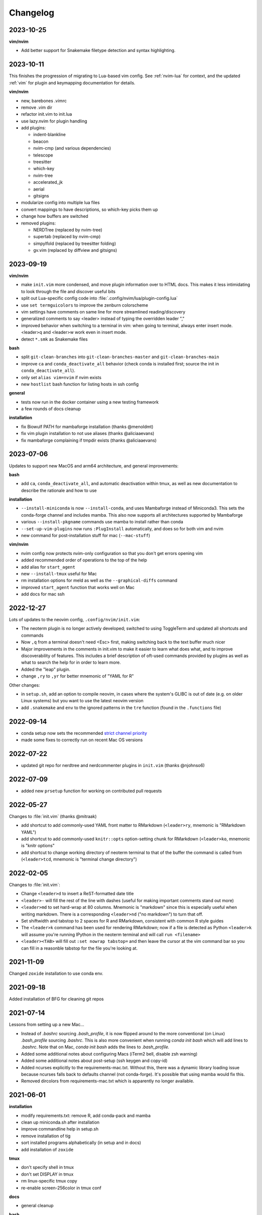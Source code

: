 Changelog
=========

2023-10-25
----------

**vim/nvim**

- Add better support for Snakemake filetype detection and syntax highlighting.

2023-10-11
----------

This finishes the progression of migrating to Lua-based vim config. See
:ref:`nvim-lua` for context, and the updated :ref:`vim` for plugin and
keymapping documentation for details.

**vim/nvim**

- new, barebones .vimrc
- remove .vim dir
- refactor init.vim to init.lua
- use lazy.nvim for plugin handling
- add plugins:

  - indent-blankline
  - beacon
  - nvim-cmp (and various dependencies)
  - telescope
  - treesitter
  - which-key
  - nvim-tree
  - accelerated_jk
  - aerial
  - gitsigns
- modularize config into multiple lua files
- convert mappings to have descriptions, so which-key picks them up
- change how buffers are switched
- removed plugins:

  - NERDTree (replaced by nvim-tree)
  - supertab (replaced by nvim-cmp)
  - simpylfold (replaced by treesitter folding)
  - gv.vim (replaced by diffview and gitsigns)

2023-09-19
----------

**vim/nvim**

- make ``init.vim`` more condensed, and move plugin information over to HTML
  docs. This makes it less intimidating to look through the file and discover
  useful bits
- split out Lua-specific config code into :file:`.config/nvim/lua/plugin-config.lua`
- use ``set termguicolors`` to improve the zenburn colorscheme
- vim settings have comments on same line for more streamlined reading/discovery
- generalized comments to say <leader> instead of typing the overridden leader ","
- improved behavior when switching to a terminal in vim: when going to
  terminal, always enter insert mode. <leader>q and <leader>w work even in
  insert mode.
- detect ``*.smk`` as Snakemake files

**bash**

- split ``git-clean-branches`` into ``git-clean-branches-master`` and ``git-clean-branches-main``
- improve ``ca`` and ``conda_deactivate_all`` behavior (check conda is installed first; source the init in ``conda_deactivate_all``).
- only set ``alias vim=nvim`` if nvim exists
- new ``hostlist`` bash function for listing hosts in ssh config

**general**

- tests now run in the docker container using a new testing framework
- a few rounds of docs cleanup

**installation**

- fix Biowulf PATH for mambaforge installation (thanks @menoldmt)
- fix vim plugin installation to not use aliases (thanks @aliciaaevans)
- fix mambaforge complaining if tmpdir exists (thanks @aliciaaevans)


2023-07-06
----------

Updates to support new MacOS and arm64 architecture, and general improvements:

**bash**

- add ``ca``, ``conda_deactivate_all``, and automatic deactivation within tmux,
  as well as new documentation to describe the rationale and how to use

**installation**

- ``--install-miniconda`` is now ``--install-conda``, and uses Mambaforge
  instead of Miniconda3. This sets the conda-forge channel and includes mamba.
  This also now supports all architectures supported by Mambaforge
- various ``--install-pkgname`` commands use mamba to install rather than conda
- ``--set-up-vim-plugins`` now runs ``:PlugInstall`` automatically, and does so for both vim and nvim
- new command for post-installation stuff for mac (``--mac-stuff``)

**vim/nvim**

- nvim config now protects nvim-only configuration so that you don't get errors opening vim
- added recommended order of operations to the top of the help
- add alias for ``start_agent``
- new ``--install-tmux`` useful for Mac
- rm installation options for meld as well as the ``--graphical-diffs`` command
- improved ``start_agent`` function that works well on Mac
- add docs for mac ssh

2022-12-27
----------
Lots of updates to the neovim config, ``.config/nvim/init.vim``:

- The neoterm plugin is no longer actively developed; switched to using
  ToggleTerm and updated all shortcuts and commands
- Now ``,q`` from a terminal doesn't need <Esc> first, making switching back to
  the text buffer much nicer
- Major improvements in the comments in init.vim to make it easier to learn
  what does what, and to improve discoverability of features. This includes
  a brief description of oft-used commands provided by plugins as well as what
  to search the help for in order to learn more.
- Added the "leap" plugin.
- change ``,ry`` to ``,yr`` for better mnemonic of "YAML for R"

Other changes:

- in ``setup.sh``, add an option to compile neovim, in cases where the system's
  GLIBC is out of date (e.g. on older Linux systems) but you want to use the
  latest neovim version

- add ``.snakemake`` and ``env`` to the ignored patterns in the ``tre``
  function (found in the ``.functions`` file)

2022-09-14
----------

- conda setup now sets the recommended `strict channel priority <https://docs.conda.io/projects/conda/en/latest/user-guide/tasks/manage-channels.html#strict-channel-priority>`_
- made some fixes to correctly run on recent Mac OS versions


2022-07-22
----------

- updated git repo for nerdtree and nerdcommenter plugins in ``init.vim`` (thanks @njohnso6)

2022-07-09
----------

- added new ``prsetup`` function for working on contributed pull requests

2022-05-27
----------

Changes to :file:`init.vim` (thanks @mitraak)

- add shortcut to add commonly-used YAML front matter to RMarkdown (``<leader>ry``, mnemonic is "RMarkdown YAML")
- add shortcut to add commonly-used ``knitr::opts`` option-setting chunk for
  RMarkdown (``<leader>ko``, mnemonic is "knitr options"
- add shortcut to change working directory of neoterm terminal to that of the
  buffer the command is called from (``<leader>tcd``, mnemonic is "terminal
  change directory")

2022-02-05
----------

Changes to :file:`init.vim`:

- Change ``<leader>d`` to insert a ReST-formatted date title
- ``<leader>-`` will fill the rest of the line with dashes (useful for making
  important comments stand out more)
- ``<leader>md`` to set hard-wrap at 80 columns. Mnemonic is "markdown" since
  this is especially useful when writing markdown. There is a corresponding
  ``<leader>nd`` ("no markdown") to turn that off.
- Set shiftwidth and tabstop to 2 spaces for R and RMarkdown, consistent with
  common R style guides
- The ``<leader>k`` command has been used for rendering RMarkdown; now if
  a file is detected as Python ``<leader>k`` will assume you're running IPython
  in the neoterm terminal and will call ``run <filename>``
- ``<leader><TAB>`` will fill out ``:set nowrap tabstop=`` and then leave the
  cursor at the vim command bar so you can fill in a reasonble tabstop for the
  file you're looking at.


2021-11-09
----------

Changed ``zoxide`` installation to use conda env.

2021-09-18
----------

Added installation of BFG for cleaning git repos

2021-07-14
----------

Lessons from setting up a new Mac...

- Instead of `.bashrc` sourcing `.bash_profile`, it is now flipped around to
  the more conventional (on Linux) `.bash_profile` sourcing `.bashrc`. This is
  also more convenient when running `conda init bash` which will add lines to
  `.bashrc`. Note that on Mac, `conda init bash` adds the lines to
  `.bash_profile.`

- Added some additional notes about configuring Macs (iTerm2 bell, disable zsh warning)

- Added some additional notes about post-setup (ssh keygen and copy-id)

- Added ncurses explicitly to the requirements-mac.txt. Without this, there was
  a dynamic library loading issue because ncurses falls back to defaults
  channel (not conda-forge). It's possible that using mamba would fix this.

- Removed dircolors from requirements-mac.txt which is apparently no longer available.

2021-06-01
----------

**installation**

- modify requirements.txt: remove R, add conda-pack and mamba
- clean up miniconda.sh after installation
- improve commandline help in setup.sh
- remove installation of tig
- sort installed programs alphabetically (in setup and in docs)
- add installation of ``zoxide``

**tmux**

- don't specify shell in tmux
- don't set DISPLAY in tmux
- rm linux-specific tmux copy
- re-enable screen-256color in tmux conf

**docs**

- general cleanup

**bash**

- add ``gsv``, ``glv``, ``git-clean-branches``, and ``e`` aliases
- rm autojump setup from bash_profile


**nvim**

- add ``set inccommand=nosplit``



2021-02-14
----------

**nvim**

- rm clipboard settings for nvim
- add vim-mergetool to init.vim and add docs
- add gv plugin and add docs
- docs on vim-fugitive
- add mapping to insert date (``,d``)
- rm the line exluding octal numbers from incrementing

**tmux**

- don't set screen-256color in tmux conf

**installation**

- add notes for after installing miniconda
- solve issue with libz.so.1 conda.exe error:


2021-10-16
----------

**installation**

- minor additions to dockerfile
- fix alacritty installation on linux and improve testing
- bump versions of installed tools
- support for alacritty on mac
- use conda activate rather than source activate
- add some missing user feedback
- support conda activate within script even if user hasn't run conda init yet
- support conda env list piped output for new conda versions
- update docs for aliases
- nicer command-line docs
- do not add alias when installing nvim; let aliases handle that
- let r-base version float to latest available

**bash**

- add alias for ..
- add vim=nvim only if nvim is found
- better handling of MacOS ls
- do not change prompt color on mac

2021-05-10
----------

**Installation and docs**


- various docs and command-line help improvements
- add link for alacritty to docs
- update tmux table
- add ncurses
- add installation for pyp
- add docs for tig
- strip down README so it points to the generated docs


2021-04-26
----------

**Installation**


- install tig (instead of lazygit)
- explicitly use bash for installing hub
- install miniconda to /data directory if run on biowulf
- use HOME not ~
- support installation of ripgrep for mac

2021-04-06
----------

**Installation and docs**

- update docs based on user feedback
- use OS-specific implementation of hash function
- add dircolors to mac requirements
- add sphinx docs
- specify full path to icdiff
- dockerfile improvements for testing
- streamline nvim installation on linux/mac
- add links to tools directly in setup.sh help
- install-nvim -> install-neovim
- only after installing nvim does the alias vim=nvim get created
- --install-icdiff, and use it for --diffs
- --dotfiles better behaved
- install meld in home dir on mac (still needs testing!)
- rm help for --install-ag (using rg now)
- unify installation of vim-plug to vim/nvim
- unified linux/mac conda env
- ensure destination dir exists before downloading
- unified nvim installer on linux/mac
- green hostname if on mac

**bash**

- rm the dircolors complaint in bash_profile
- fix detection of macos ls
- clean up some not-commonly-used aliases and functions

**nvim**

- fix brackets in PlugInstall
- add .vim and .vimrc
- assume vim-plug in vim and nvim

2021-03-31
----------

**Installation and docs**

- rm note column
- now using ripgrep instead of ag
- move dotfiles clause
- add installations for mac and update help
- rm centos installs
- overhaul install table
- clarify conda env creation
- set SHELL to /bin/bash on Mac

2021-02-07
----------

**Testing**

- Using docker for testing

**Installation and docs**

- new tool installation: ``jq``
- clean up bat install
- install miniconda in one step
- lots of documentation work
- allow dotfiles copy to be forced
- use -y for apt minimal
- allow forcing of installs, useful for dockerfiles
- add apt minimal
- add command for apt-installs minimal
- change location of installed nvim
- install ripgrep on mac
- rm redundant ripgrep install

2019-12-16
----------

**Installation and docs**


- update nvim appimage version
- add requirements for mac
- use printf for cross-platform colors
- install ripgrep

**tmux**

- ensure tmux windows start with bash on mac
- mac-specific ls

**bash**

- rm "z" as alias so that z.lua can use it
- export PS1 prevent conda from complaining

2019-09-30
----------

**Installation and docs**

- install fd, vd, tabview, hub, bat, radian, black
- add --vim-diffs option
- add graphical diffs option
- install git-cola
- rm xresources
- add help text on copying in tmux
- more vim and tmux documentation
- refactor the installations
- function to remind sourcing of .aliases
- function to find conda installation location
- colored output
- change command to --install-docker
- add user prompts for every command
- add some helper functions
- move apt installs into separate file

**bash**

- change `la` alias
- use nvim for editing from vg()

**nvim**

- add vis.vim
- add more terminal & env activating cmds
- rm flake8 commands
- let alt-w move to other window in insert mode
- fix typo in clipboard
- add fenced code block shortcut
- add nerd-commenter plugin
- disable pep8; add more buffers; set clipboard

2019-03-27
----------

**Installation**

- add --force for alacritty build
- add alacritty and additional apt-get installs
- fix miniconda path
- add strict channel priority
- update requirements
- add git completion for mac

**nvim**

- get back out of insert mode when leaving terminal
- improve nvim terminal buffer switching
- add python folding plugin
- ensure code blocks can be folded
- clean up plugin descs
- settings to make pandoc plugin play nice
- add command for sending Rmd code chunk to neoterm
- explanation for additional <Leader>w
- tweaks to filetype listchars
- tweak listchars
- add vim-table-mode plugin

2019-02-27
----------

**Installation and docs**

- move to next line after sending to terminal
- add config for python syntax
- rm neovim compilation commands and fasd installation

**tmux**

- add display alias for remote tmux

**nvim**

- add vim markdown syntax (with other required pandoc plugins)
- remap Esc for terminals
- overhaul init.vim
- rm old gvim sutff and fasd
- add commands for neoterm
- add vim-diff-enhanced and neoterm
- goodbye nvim-r

2018-11-28
----------

**Installation and docs**

- add installation of fzf, ag, fasd, autojump
- improve ag installation
- rm ag tmp dir when done
- add help for new cmds
- use https for git; more flexible downloading
- fix channel order


2018-09-26
----------
**Installation and docs**

- add apt-get and docker installation commands
- add pythonpy to reqs
- fix centos installs
- fix conda channel order
- add some mac bits
- use neovim appimage

**nvim**

- fix args for recent rmarkdown::render
- let nvim-R be installed via normal plugins
- add fugitive plugin
- clean up colors; adjust tab character colors

2017
----

**Installation and docs**

- update dircolors
- new command for seeing what changed

**bash**

- add host-specific prompts
- add Xresources and solarized dark
- add dircolors for solarized
- disable colored section titles in manpages

**nvim**

- add nicer vim linewrapping
- add snakemake filetype
- vimwiki updates
- nvim-R updates
- update nvim-r config
- more vim plugins
- vim-cellmode and settings
- add more expandtab filetypes
- nvim-r config
- pep8 shortcut
- nvim plugins

**tmux**

- add setenv to tmux.conf
- tmux conf reorganize
- default unnamed clipboard
- add current dir to window create and split

2016
----
- add plugin for python indentation
- add requirements.txt
- exclude miniconda from rsync
- install nvim-r plugin; change option name
- disable insert mode highlight
- initial commit

